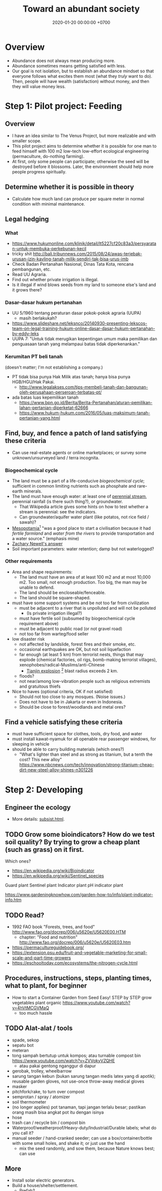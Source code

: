 #+TITLE: Toward an abundant society
#+DATE: 2020-01-20 00:00:00 +0700
* Overview
- Abundance does not always mean producing more.
- Abundance sometimes means getting satisfied with less.
- Our goal is not isolation, but to establish an abundance mindset
  so that everyone follows what excites them most (what they /truly/ want to do).
  Then, people will have wealth (satisfaction) without money, and then they will value money less.
* Step 1: Pilot project: Feeding
** Overview
- I have an idea similar to The Venus Project, but more realizable and with smaller scope.
- This pilot project aims to determine whether it is possible for one man to feed himself with 100 m2
  low-tech low-effort ecological engineering (permaculture, do-nothing farming).
- At first, only some people can participate; otherwise the seed will be destroyed before it blossoms.
  Later, the environment should help more people progress spiritually.
** Determine whether it is possible in theory
- Calculate how much land can produce per square meter in normal condition with minimal maintenance.
** Legal hedging
*** What
- https://www.hukumonline.com/klinik/detail/lt5227cf20c83a3/persyaratan-untuk-membuka-perkebunan-kecil
- tricky shit http://bali.tribunnews.com/2015/08/24/awas-terjebak-urusan-izin-kavling-tanah-milik-sendiri-tak-bisa-urus-imb
- Check Badan Pertanahan Nasional, Dinas Tata Kota, rencana pembangunan, etc.
- Read UU Agraria.
- Find out whether private irrigation is illegal.
- Is it illegal if wind blows seeds from my land to someone else's land and it grows there?
*** Dasar-dasar hukum pertanahan
- UU 5/1960 tentang peraturan dasar pokok-pokok agraria (UUPA)
  - masih berlakukah?
- https://www.slideshare.net/leksnco/20140930-presenting-lekscos-team-on-legal-training-hukum-online-dasar-dasar-hukum-pertanahan-by-eddy-leks
- UUPA 7: "Untuk tidak merugikan kepentingan umum maka pemilikan dan penguasaan tanah yang melampaui batas tidak diperkenankan."
*** Kerumitan PT beli tanah
(doesn't matter; I'm not establishing a company.)

- PT tidak bisa punya Hak Milik atas tanah; hanya bisa punya HGB/HGU/Hak Pakai.
  - http://www.legalakses.com/tips-membeli-tanah-dan-bangunan-oleh-perusahaan-perseroan-terbatas-pt/
- ada batas luas kepemilikan tanah
  - https://www.bpn.go.id/Berita/Berita-Pertanahan/aturan-pemilikan-lahan-pertanian-diperketat-62666
  - https://www.hukum-hukum.com/2016/05/luas-maksimum-tanah-pertanian-yang.html
** Find, buy, and fence a patch of land satisfying these criteria
- Can use real-estate agents or online marketplaces; or survey some unknown/unsurveyed land / terra incognita.
*** Biogeochemical cycle
- The land must be a part of a life-conducive /biogeochemical cycle/;
  sufficient in common limiting nutrients such as phosphate and rare-earth minerals.
- The land must have enough water:
  at least one of [[https://en.wikipedia.org/wiki/Perennial_stream][perennial stream]], perennial rainfall (is there such thing?), or groundwater.
  - That Wikipedia article gives some hints on how to test whether a stream is perennial: see the indicators.
  - Can groundwater/aquifer water plant (like potatos, not rice field / sawah)?
- [[https://simple.wikibooks.org/wiki/World_History/Ancient_Mesopotamia][Mesopotamia]][fn::<2020-01-21>]
  "was a good place to start a civilisation because it had /fertile farmland/ and /water from the rivers/ to provide transportation and a water source."
  (emphasis mine)
- [[https://www.quora.com/What-is-the-best-place-geographically-to-start-a-new-civilization/answer/Zachary-Newell-1][Zachary Newell's answer]]
- Soil important parameters: water retention; damp but not waterlogged?
*** Other requirements
- Area and shape requirements:
  - The land must have an area of at least 100 m2 and at most 10,000 m2.
    Too small, not enough production.
    Too big, the man may be unable to defend.
  - The land should be encloseable/fenceable.
  - The land should be square-shaped.
- must have some support systems and be not too far from civilization
  - must be adjacent to a river that is unpolluted and will not be polluted
    - (Is private irrigation illegal?)
  - must have fertile soil (subsumed by biogeochemical cycle requirement above)
  - must be adjacent to public road (or not gravel road)
  - not too far from warteg/food seller
- low disaster risk
  - not affected by landslide, forest fires and their smoke, etc.
  - occasional earthquakes are OK, but not soil liquefaction
  - far enough (at least 5 km) from terrorist nests,
    things that may explode (chemical factories, oil rigs, bomb-making terrorist villages),
    xenophobes/radical-Muslims/anti-Chinese
    - [[https://en.wikipedia.org/wiki/2015_Tianjin_explosions][Tianjin explosion]]
      [fn::<2020-01-21> "Apartment blocks 2 km (1.2 mi) from the site sustained shattered glass, loss of roof tiles and damage to ceilings"]
      blast radius exceeds 2 km.
  - floods?
  - not near/among low-vibration people such as religious extremists and gratuitous thiefs
- Nice to haves (optional criteria, OK if not satisfied)
  - Should not too close to any mosques. (Noise issues.)
  - Does not have to be in Jakarta or even in Indonesia.
  - Should be close to forest/woodlands and metal ores?
** Find a vehicle satisfying these criteria
- must have sufficient space for clothes, tools, dry food, and water
- must install kawat-nyamuk for all openable rear passenger windows, for sleeping in vehicle
- should be able to carry building materials (which ones?)
  - "What's lighter than steel and as strong as titanium, but a tenth the cost? This new alloy" https://www.nbcnews.com/tech/innovation/strong-titanium-cheap-dirt-new-steel-alloy-shines-n301226
* Step 2: Developing
** Engineer the ecology
- More details: [[file:subsist.html][subsist.html]].
** TODO Grow some bioindicators? How do we test soil quality? By trying to grow a cheap plant (such as grass) on it first.
Which ones?
- https://en.wikipedia.org/wiki/Bioindicator
- https://en.wikipedia.org/wiki/Sentinel_species

Guard plant
Sentinel plant
Indicator plant
pH indicator plant

https://www.gardeningknowhow.com/garden-how-to/info/plant-indicator-info.htm
** TODO Read?
- 1992 FAO book "Forests, trees, and food" http://www.fao.org/docrep/006/u5620e/U5620E00.HTM
  - chapter: "Food and nutrition" http://www.fao.org/docrep/006/u5620e/U5620E03.htm
- https://permacultureguidebook.org/
- https://extension.psu.edu/fruit-and-vegetable-marketing-for-small-scale-and-part-time-growers
- https://eschooltoday.com/ecosystems/the-nitrogen-cycle.html
** Procedures, instructions, steps, planting times, what to plant, for beginner
- How to start a Container Garden from Seed Easy! STEP by STEP grow vegetables plant organic https://www.youtube.com/watch?v=4hVtMCGVMaQ
  - too much hassle
** TODO Alat-alat / tools
- spade, sekop
- sepatu bot
- meteran
- tong sampah bertutup untuk kompos; atau turnable compost bin https://www.youtube.com/watch?v=ZVVokyVZQHE
  - atau pakai gentong nganggur di dapur
- gerobak, trolley, wheelbarrow
- sarung tangan kebun (bukan sarung tangan medis latex yang di apotik); reusable garden gloves, not use-once throw-away medical gloves
- masker
- pitchfork/rake, to turn over compost
- semprotan / spray / atomizer
- soil thermometer
- (no longer applies) pot tanaman, tapi jangan terlalu besar; pastikan orang masih bisa angkat pot itu dengan isinya
- hose
- trash can / recycle bin / compost bin
- Waterproof/weatherproof/Heavy-duty/Industrial/Durable labels; what do you call it?
- manual seeder / hand-cranked seeder; can use a box/container/bottle with some small holes, and shake it; or just use the hand
  - mix the seed randomly, and sow them, because Nature knows best; can use
** More
- Install solar electric generators.
- Build a house/shelter/settlement.
  - Prefab?
  - Must have walls and roofs.
- Permaculture (do-nothing-farm) the land.
- Prevent malaria.
- The worst thing that could happen is that we become more resilient against money;
  our land will always feed us even if the value of money plummets to hell.
* Step 3: Attracting high-vibration people
- Probably retirees.
* Step 4: Attracting and helping low-vibration people
* Other people's projects
** The Venus Project
- https://www.thevenusproject.com/
- 5-minute introduction to resource-based economy https://www.youtube.com/watch?v=ndsWuYfRgjE&feature=emb_logo
- 1-hour documentary https://www.youtube.com/watch?v=Yb5ivvcTvRQ
- from https://planetstarseeders.com/the-venus-project/
